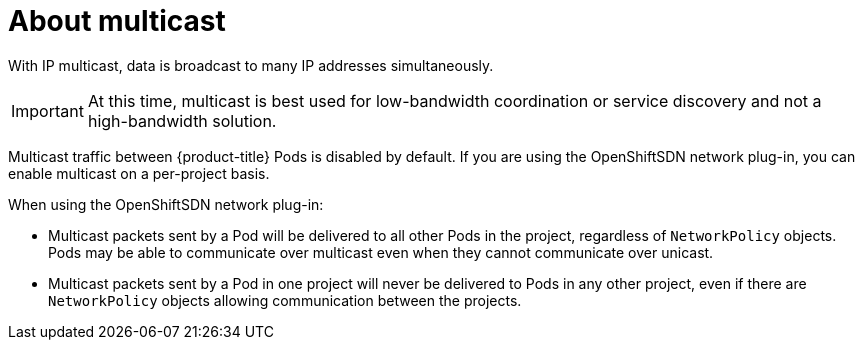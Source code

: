 // Module included in the following assemblies:
//
// * networking/using-multicast.adoc

[id="nw-about-multicast_{context}"]
= About multicast

With IP multicast, data is broadcast to many IP addresses simultaneously.

[IMPORTANT]
====
At this time, multicast is best used for low-bandwidth coordination or service
discovery and not a high-bandwidth solution.
====

Multicast traffic between {product-title} Pods is disabled by default. If you
are using the OpenShiftSDN network plug-in, you can enable multicast on a
per-project basis.

When using the OpenShiftSDN network plug-in:

* Multicast packets sent by a Pod will be delivered to all other Pods in the
project, regardless of `NetworkPolicy` objects. Pods may be able to communicate
over multicast even when they cannot communicate over unicast.
* Multicast packets sent by a Pod in one project will never be delivered to Pods
in any other project, even if there are `NetworkPolicy` objects allowing
communication between the projects.
